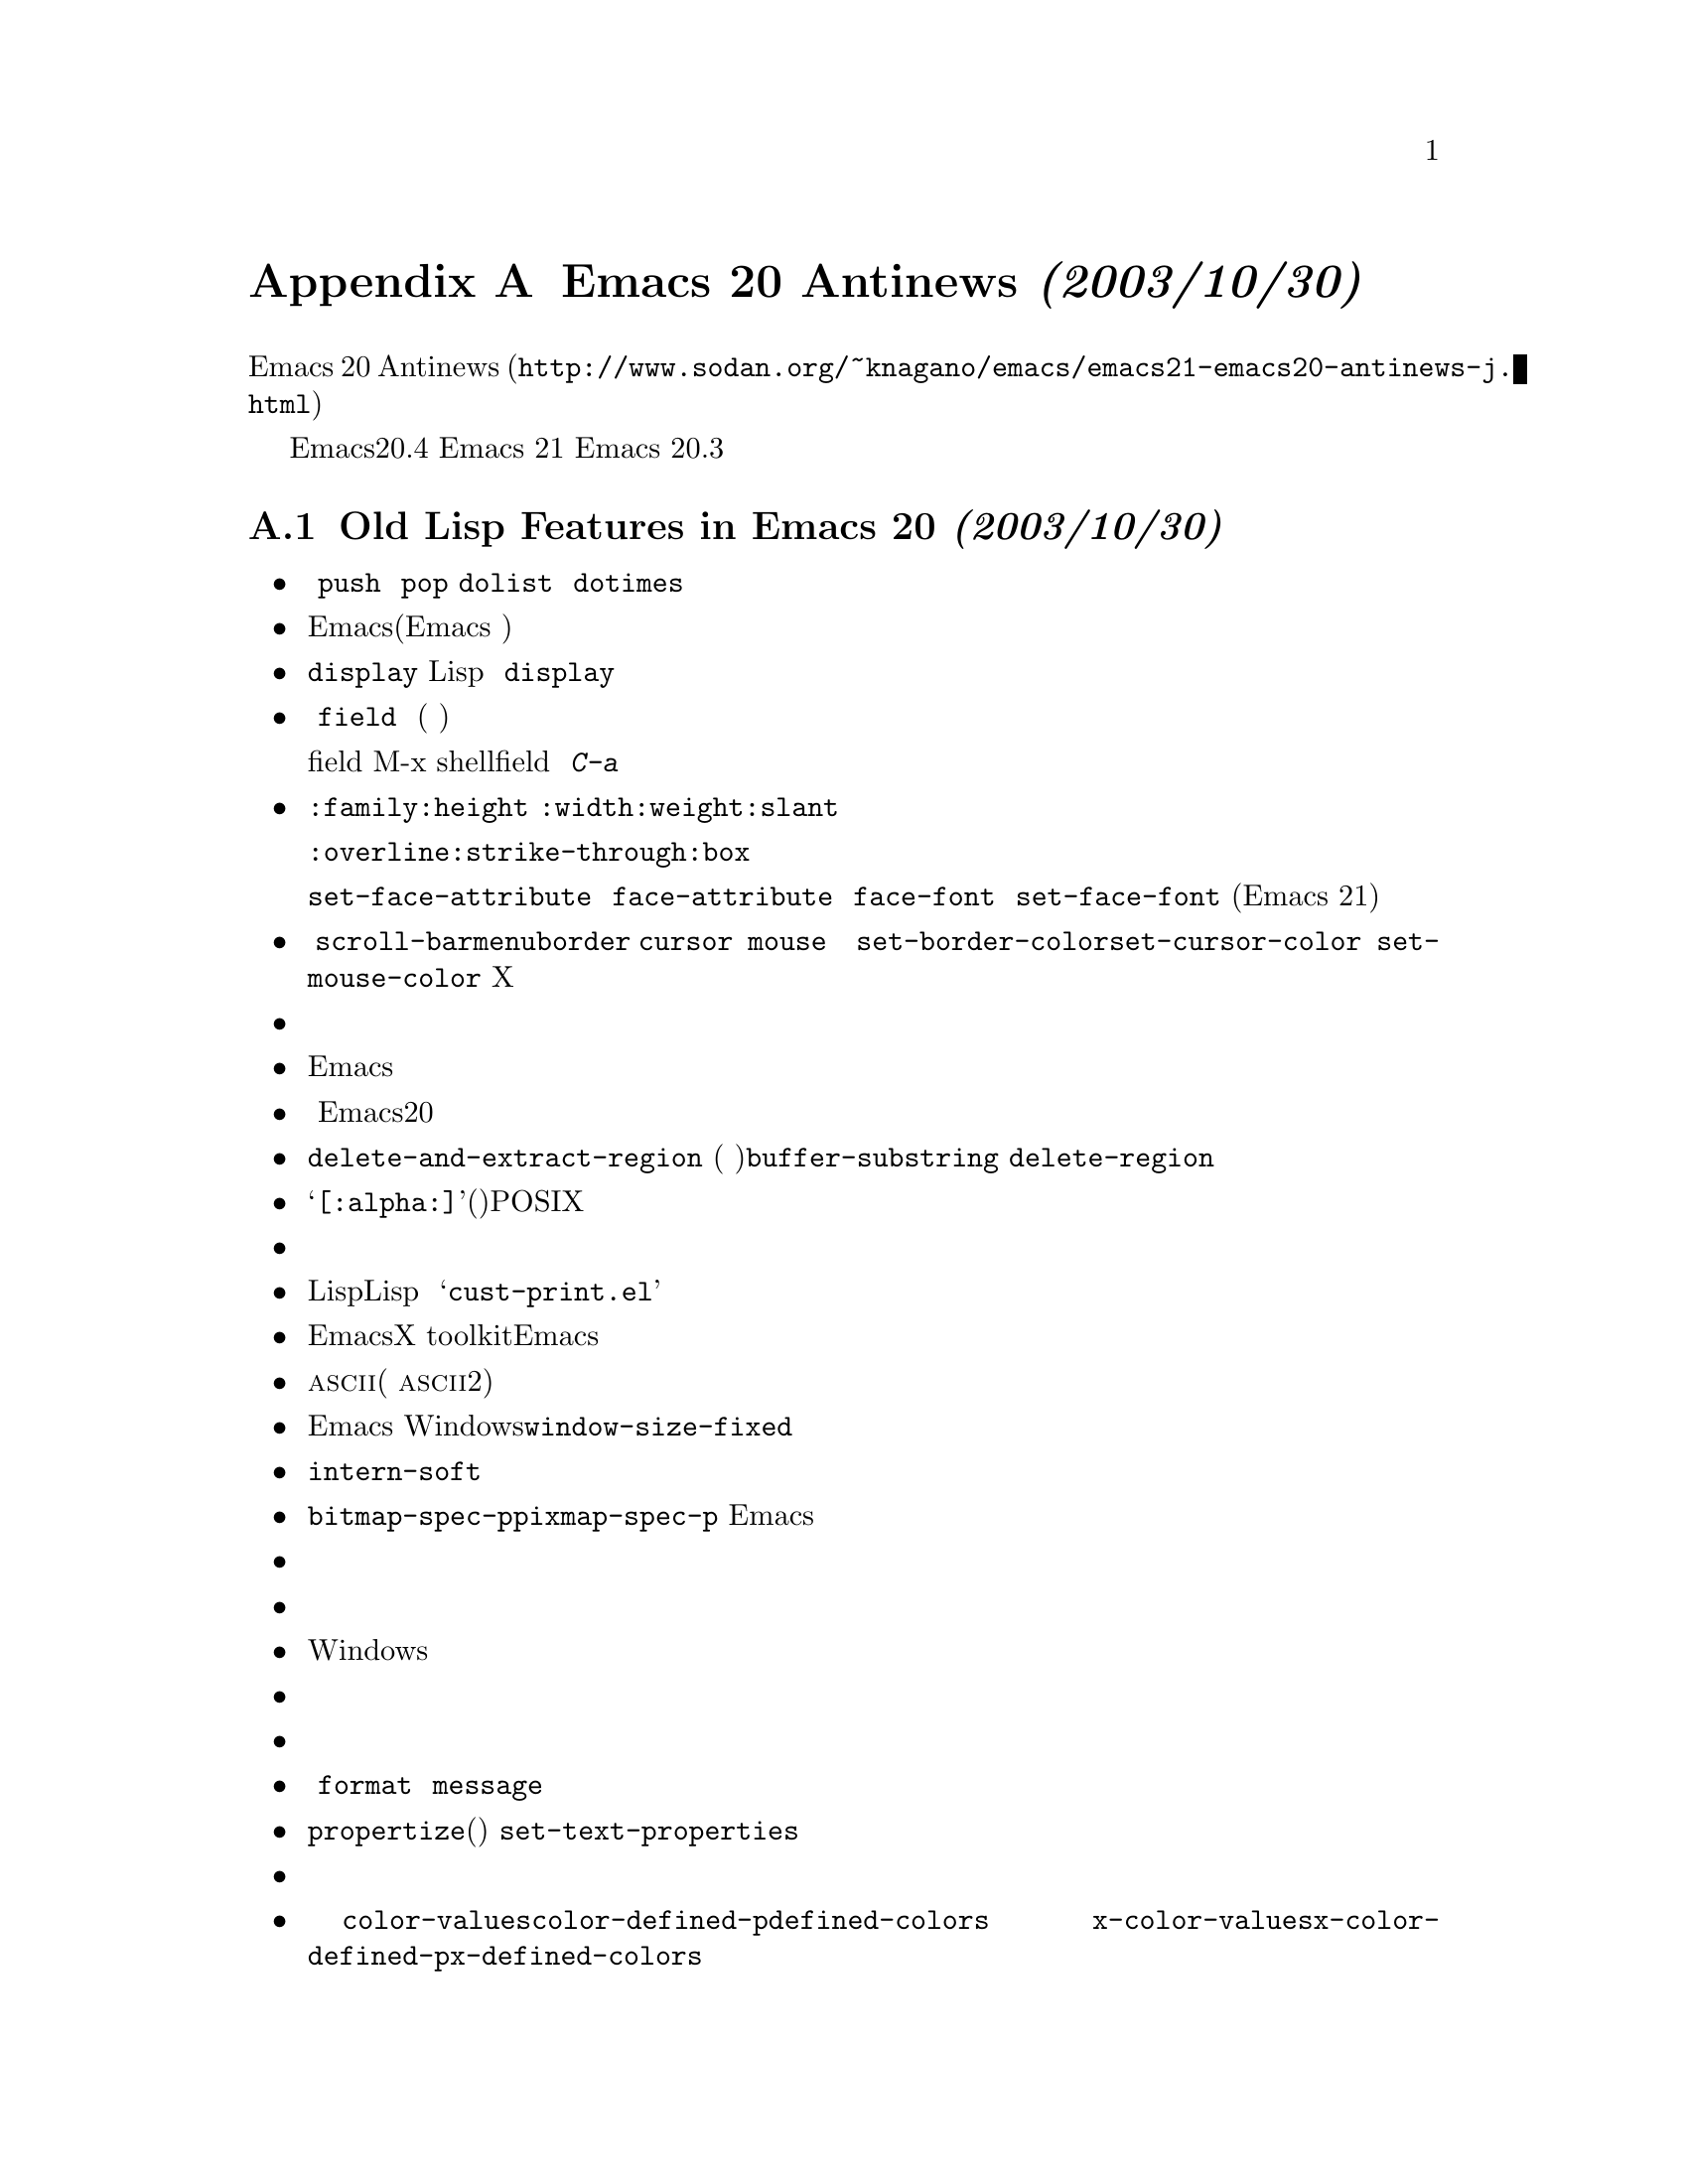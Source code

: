 @c -*-texinfo-*-
@c This is part of the GNU Emacs Lisp Reference Manual.
@c Copyright (C) 1999 Free Software Foundation, Inc. 
@c See the file elisp.texi for copying conditions.

@c This node must have no pointers.

@node Antinews
@appendix Emacs 20 Antinews @emph{(2003/10/30)}

@uref{http://www.sodan.org/~knagano/emacs/emacs21-emacs20-antinews-j.html,Emacs
20 Antinewsの翻訳} を参考に翻訳しています。上記文書の翻訳をされた方に深く感謝し
ます。

@c For those users who live backwards in time, here is information about
@c downgrading to Emacs version 20.4.  We hope you will enjoy the greater
@c simplicity that results from the absence of many Emacs 21 features.  In
@c the following section, we carry this information back to Emacs
@c 20.3, for which the previous printed edition of this manual was made.
時代に逆行する皆さんへ、Emacsヴァージョン20.4へのダウングレード情報を
お届けします。Emacs 21のさまざまな機能が省かれたことによる単純さをお楽
しみください。後述する節では、Emacs 20.3へダウングレードするための情報
をお届けします。

@menu
* Antinews Emacs 20::           
* Antinews Emacs 203::          
@end menu

@node Antinews Emacs 20, Antinews Emacs 203, Antinews, Antinews
@section Old Lisp Features in Emacs 20 @emph{(2003/10/30)}

@itemize @bullet
@item
@c The @code{push} and @code{pop} macros are not defined.
@c Neither are @code{dolist} and @code{dotimes}.
マクロの @code{push} と @code{pop} は削除されました。@code{dolist} と
@code{dotimes}も同様です。

@item
@c You can't display images in buffers.  (Emacs is meant for editing text.)
@c With no images, there are no display margins, and no tool bars.
Emacsは画像を表示しません。(Emacsがはテキストを編集するためのものですの
で、)画像もマージンもツールバーも表示しません。

@item
@c The @code{display} text property has no special meaning; you can use it
@c freely in Lisp programs, with no effects except what you implement for
@c yourself.  With no images, who needs the @code{display} text property?
テキストプロパティの@code{display}は特別な意味を持たなくなりました。こ
のため、自分でコードを書かない限り、特別な効果はありませんので、Lispプ
ログラムで自由に利用できます。ところで、画像を表示しないのであれば、
@code{display} なんてテキストプロパティは必要なのかい？

@item
@c The @code{field} text property has no special meaning; buffers are no
@c longer subdivided into fields.  (The division of information into
@c fields is always rather arbitrary.)
テキストプロパティの @code{field} はもはや特別な意味を持たなくなりまし
た。バッファはもはや「領域」には分割されません(「領域」で情報を分ける
と意図しない動作をしてしまいますから)。

コメント：テキストプロパティにfieldが追加されたそう
な。例えば、M-x shellでプロンプトにfieldを設定しておけば、
入力されたコマンドかプロンプトかが判断できるので、
@kbd{C-a}などの挙動を制御できるわけです。

@item
@c Faces have fewer attributes.  The attributes @code{:family},
@c @code{:height}, @code{:width}, @code{:weight}, and @code{:slant},
@c have been replaced with a font name, a ``bold'' flag, and an
@c ``italic'' flag.
フェイスの属性がシンプルになりました。@code{:family}や@code{:height}、
@code{:width}、@code{:weight}、@code{:slant}はなくなり、フォント名や太
字、斜体字かどうかの指定になりました。

@c The attributes @code{:overline}, @code{:strike-through} and @code{:box}
@c have been eliminated too.  Underlining now always has the same color as
@c the text---using any other color would be bad taste.
フェイスの@code{:overline}や@code{:strike-through}、@code{:box}といっ
た属性も削除されました。下線は常にテキストと同じ色になりました。他の色
を使うなんて悪趣味ですよ。

@c With fewer font attributes, there are no functions
@c @code{set-face-attribute} and @code{face-attribute}.  Instead, you
@c access these attributes using functions such as @code{face-font}, and
@c set them with functions such as @code{set-face-font}.  (These functions
@c were available in Emacs 21, but are not as useful there.)
属性の単純化と合わせて、@code{set-face-attribute} や
@code{face-attribute} も削除しました。フェイスの属性は
@code{face-font} などの関数で得ることができますし、
@code{set-face-font} で値を変更することもできます(これらの関数はEmacs
21で利用できますが、それほど便利ではありませんでした)。

@item
@c The standard faces @code{scroll-bar}, @code{menu}, @code{border},
@c @code{cursor}, and @code{mouse} have been eliminated.  They are rather
@c strange, as faces, and therefore shouldn't really exist.  You can use
@c @code{set-border-color}, @code{set-cursor-color} and
@c @code{set-mouse-color} to specify the colors for the frame border, the
@c text cursor, and the mouse cursor.  To specify menu colors, use X
@c resources.
標準のフェイスである @code{scroll-bar}、@code{menu}、@code{border}、
@code{cursor} や @code{mouse} は削除されました。フェイスでメニューなど
の色を変えたりするのは、むしろ奇妙な方法ですので、あるべきではないので
す。フレームの境界やカーソル、マウスカーソルの色を変えるには、
@code{set-border-color}、@code{set-cursor-color} や
@code{set-mouse-color} が利用できます。メニューの色はXのリソースを利用
できます。

@item
@c Colors and other face attributes are no longer supported on character
@c terminals, so you no longer have to worry about terminals making faces
@c at you.
もはやテキスト端末では色や他のフェイス属性を表示できません。したがって、
端末がフェイスを表示できるかどうかを心配する必要はないのです。

@item
@c Emacs will respect your peace and quiet, aside from occasional beeps,
@c because there are no facilities for playing sounds.
ビープ音以外には音を鳴らす機能はありません。そのため、Emacsはあなたの
平穏と静寂を乱しません。

@item
@c Emacs 20 provides a complex and badly designed method for handling
@c character composition for languages such as Thai that display several
@c letters as a single combined image.  We are too ashamed of it to tell
@c you any more than that.
タイ語などでは、いくつかの文字は重ね合わせて作られた画像として表示しま
す。Emacs20でこのような言語の合成文字を表示する方法は複雑で練られてい
ません。恥ずかしいのでこれくらいの説明にしておきます。

@item
@c @code{delete-and-extract-region} has been deleted; instead, use
@c @code{buffer-substring} to extract the text, then use
@c @code{delete-region} to delete it.
@code{delete-and-extract-region} (リージョン内のテキストをカットする関
数)は削除されました。テキストを得るのには@code{buffer-substring}が使え
ますし、削除するのには@code{delete-region} が利用できます。

@item
@c Regular expressions do not support the POSIX character classes
@c such as @samp{[:alpha:]}.  All characters are created equal.
正規表現は@samp{[:alpha:]}(アルファベットを表す)のようなPOSIX使用の文字をサポートしていませ
ん。これにより、すべての文字は同じように表現されます。

@item
@c Hash tables have been eliminated; use alists instead.
ハッシュテーブルは削除されました。連想リストを利用します。

@item
@c The Lisp printer does not detect and report circular structure.  That is
@c ok, because the Lisp reader cannot recreate circular structure anyway.
@c However, there is a library @samp{cust-print.el} which can report
@c circular structure.
Lispプリンタは循環構造を検出や出力をしません。とにかくLispリーダは循環
構造を再現できないので、それでいいのです。しかし、循環構造を出力できる
@samp{cust-print.el} というライブラリはあります。

@item
@c Emacs provides its own implementation of scroll bars, instead
@c of using those of the X toolkit.  They always use the frame foreground
@c and background colors, so you cannot specify different colors for
@c the scroll bars.
EmacsはX toolkitのツールバーを使わずに、Emacs自身で実現します。そして、常にフレー
ムの前景色は背景色を使います。そのため、スクロールバーに異なる色を指定することは
できません。

@item
@c For simplicity, all @sc{ascii} characters now have the same height and width.
@c (Certain characters, such as Chinese characters, always have twice
@c the standard width.)  All characters are created equal.
単純にするために、すべての@sc{ascii}文字は同じ高さと幅を持ちます(中国語のように
ある種の文字は常に@sc{ascii}の2倍の幅になります)。すべての文字は同じように作られ
表示されるのです。

@item
@c You can now resize any Emacs window, and size changes in one window can
@c propagate to all others.  Windows can no longer use
@c @code{window-size-fixed} to get special privileges.
Emacsのウィンドウサイズを変更でき、あるウィンドウでのサイズ変更は他のすべてのウィ
ンドウに影響します。Windowsでは@code{window-size-fixed}を利用できなくなりました。

@item
@c The function @code{intern-soft} no longer accepts a symbol as argument.
@code{intern-soft}はシンボルを引数として受け取らなくなりました。

@item
@c The function @code{bitmap-spec-p} has been renamed to
@c @code{pixmap-spec-p} to encourage users to practice Emacs' help system
@c while trying to find it.
@code{bitmap-spec-p}は@code{pixmap-spec-p}に名前を変更しました。この変更を調べる
ことでEmacsのヘルプシステムを使う練習になります。

@item
@c Tooltips operate using ordinary Emacs frames.
ツールチップは通常のフレームを使って処理されます。

@item
@c Areas of the mode line are not mouse-sensitive; however, some mouse
@c commands are available for the mode line as a whole.
モードラインの部分はマウスには反応しません。しかし、マウスによるコマンドの一部は
利用できます。

@item
@c Windows cannot have header lines.  Conversely, there is no way to turn
@c off the mode line of a window unless it is a minibuffer.
Windowsはヘッダを表示できません。逆にモードラインは消すことはできません。

@item
@c Plain dashes are the only separators you can use in a menu.
メニューの区切りとして点線のみを利用できます。

@item
@c Vertical fractional scrolling does not exist.
縦方向の断片的なスクロールは存在しません。

@item
@c The functions @code{format} and @code{message} ignore and discard text
@c properties.
関数 @code{format} や @code{message} はテキストプロパティを無視します。

@item
@c The function @code{propertize} does not exist;
@c you can get the job done using @code{set-text-properties}.
@code{propertize}(文字列にテキストプロパティを付けて返す関数)は存在しません。
@code{set-text-properties}を用います。

@item
@c Colors are supported only on window systems, not on text-only terminals.
@c So the support functions for colors on text-only terminals are
@c not needed, and have been eliminated.
色はウィンドウシステムでのみサポートされ、テキスト端末ではサポートされません。テ
キスト端末の色に関連する関数は不要になりましたので、削除しました。

@item
@c The functions @code{color-values}, @code{color-defined-p} and
@c @code{defined-colors} have been renamed to @code{x-color-values},
@c @code{x-color-defined-p} and @code{x-defined-colors}.
関数 @code{color-values}や@code{color-defined-p}、@code{defined-colors} はそれぞ
れ @code{x-color-values}、@code{x-color-defined-p}、@code{x-defined-colors} に名
前が変わりました。

@item
@c Windows cannot be made fixed-width or fixed-height;
@c Emacs will adjust the size of all windows when it needs to.
ウィンドウは固定された幅や高さにすることはできません。Emacsは必要な時、すべての
ウィンドウのサイズを調整します。

@item
@c The string used as the value of the @code{before-string} or
@c @code{after-string} property must contain only characters that display
@c as a single column---control characters, including tabs and newlines,
@c will give strange results.
プロパティの @code{before-string} や @code{after-string} の値として使わ
れる文字はシングルコラムとして表示される文字を含まなければいけません。タブや改行
などの制御文字だと変な結果になるでしょう。

@item
@c The minibuffer prompt does not actually appear in content of the
@c minibuffer; it is displayed specially in the minibuffer window.
ミニバッファのプロンプトは実はミニバッファの内容には表れません。プロンプトはミニ
バッファウィンドウに特別な方法で表示しているのです。

コメント：ミニバッファでC-aを行うと、プロンプトの後にカーソルが移動します。Emacs
21では左カーソルでこれより前に行くことができます。単なる文字なわけですから、当然
ですね。しかし、Emacs 20.4では不可能です。これは、単なる文字ではないのでプロンプ
ト以降のみしか触ることができないのです。

@item
@c The ``exclusive open'' feature of @code{write-region}
@c has been eliminated; any non-@code{nil} value for the seventh
@c argument now means to ask the user for confirmation.
@code{write-region}の排他的に開く機能は削除されました。このため、7番目の引数が
@code{nil} でない場合は、ユーザに確認を求めます。

@item
@c The function @code{buffer-size} always reports on the
@c current buffer.
@code{buffer-size}のオプション引数は削除され、常にカレントバッファの文字数を返し
ます。

@item
@c The function @code{assq-delete-all} has itself been deleted. 
@c So there!
@code{assq-delete-all} は削除されました。

@item
@c The keyword @code{:set-after} no longer does anything in
@c @code{defcustom}.
@code{:set-after}はもはや@code{defcustom}にはありません。

@item
@c The variable @code{small-temporary-file-directory} has no special
@c meaning.  There's only one variable for specifying which directory to
@c use for temporary files, @code{temporary-file-directory}, but not all
@c Emacs features use it anyway.  Some use the @code{TMP} environment
@c variable, and some use the @code{TMPDIR} environment variable.
@code{small-temporary-file-directory}は特別な意味を持たなくなりました。これで
@code{temporary-file-directory}というたった一つの変数のみで一時ファイルを作るディ
レクトリを指定できます。しかし、Emacsのすべての機能がその変数を利用するわけでは
ありません。あるものは環境変数@code{TMP}を使うでしょうし、あるものは
環境変数@code{TMPDIR}を使うでしょう。

@item
@c If the second argument of @code{save-some-buffers}, @var{pred}, is not
@c @code{nil}, then the precise value no longer matters.  Any
@c non-@code{nil} value means the same as @code{t}: offer to save each
@c non-file buffer that has a non-@code{nil} value for
@c @code{buffer-offer-save}.
@code{save-some-buffers}の2番目の引数@var{pred}が @code{nil} でなければ、正確に
どのような値であるかは問題にならない。とにかく@code{nil}でないならば、@code{t}と
同じことになり、ファイルでないバッファも保存する。

@item
@c The variable @code{inhibit-modification-hooks}
@c has no special meaning.
@code{inhibit-modification-hooks}は特別な意味を持たなくなりました。

@item
@c The hook @code{fontification-functions} has been eliminated,
@c but there are other hooks, such as @code{window-scroll-functions},
@c that you can use to do a similar job.
@code{fontification-functions}は削除されました。@code{window-scroll-functions}の
ような他のフックを使うことで、同じような処理を行うことができます。

@item
@c The variable  @code{redisplay-dont-pause}
@c has no special meaning.
@code{redisplay-dont-pause}は特別な意味を持たなくなりました。

@item
@c The hook @code{calendar-move-hook} has been deleted.
@code{calendar-move-hook} は削除されました。

@item
@c The function @code{move-to-column} treats any non-@code{nil}
@c second argument just like @code{t}.
@end itemize
@code{move-to-column}は2番目の引数が@code{nil}でなければ、@code{t}として扱います。

@node Antinews Emacs 203,  , Antinews Emacs 20, Antinews
@section Old Lisp Features in Emacs 20.3 @emph{(2003/10/30)}

@c Here are the most important of the features that you will learn
@c to do without in Emacs 20.3:
ここではEmacs 20.3で削除される機能を紹介しましょう。

@c Here are changes in the Lisp language itself:
これらはLisp言語自身の変更です。

@itemize @bullet
@item
@c The functions @code{line-beginning-position} and @code{line-end-position}
@c have been eliminated.
@code{line-beginning-position} と @code{line-end-position}は削除されました。

@item
@c The functions @code{directory-files-and-attributes},
@c @code{file-attributes-lessp}, and @code{file-expand-wildcards}, have
@c been eliminated.
@code{directory-files-and-attributes}、@code{file-attributes-lessp}、
@code{file-expand-wildcards} は削除されました。

@item
@c The functions @code{decode-coding-region} and @code{encode-coding-region}
@c leave text properties untouched, in case that is useful.  (It rarely makes
@c any sense, though.)
@code{decode-coding-region} と @code{encode-coding-region}は後で役立つようにテキ
ストプロパティをそのまま残します(もっともめったに役立たないですけど)。

@item
@c The functions @code{position-bytes} and @code{byte-to-position} have
@c been eliminated.
@code{position-bytes} と @code{byte-to-position} は削除されました。

@item
@c Temporary buffers made with @code{with-output-to-temp-buffer} are now
@c modifiable by default, and use Fundamental mode rather than Help mode.
@code{with-output-to-temp-buffer}で作られる一時バッファは書き込み可能です。
Fundamental mode以外にしなければヘルプモードになります。

@item
@c The functions @code{sref} interprets its @var{index} argument as a
@c number of bytes, not a number of characters.  And the function
@c @code{char-bytes} actually tries to report on the number of bytes that a
@c character occupies.
@code{sref}は@var{index}を文字数ではなくバイト数として解釈します。そして、
@code{char-bytes}は文字通り文字が占めるバイト数を返します。

@item
@c The function @code{process-running-child-p} has been eliminated.
@code{process-running-child-p} は削除されました。

@item
@c The function @code{interrupt-process} and similar functions no longer do
@c anything special when the second argument is @code{lambda}.
@code{interrupt-process} とそれと似た関数は2番目の引数が@code{lambda}であれば特
別なことはしません。

@item
@c The function @code{define-prefix-command} accepts only two arguments.
@code{define-prefix-command}は2つの引数だけを受け取ります。

@item
@c The meaning of the second argument to @code{read-char},
@c @code{read-event}, and @code{read-char-exclusive} has been reversed:
@c they use the current input method if the argument is if @code{nil}.
@code{read-char}、@code{read-event}、@code{read-char-exclusive}の2番目の引数の意
味がこれまでとは逆になります。引数が@code{nil}であれば、現在の入力方法を用います。

@item
@c The function @code{with-temp-message} has been eliminated.
@code{with-temp-message}は削除されました。

@item
@c The function @code{clear-this-command-keys} has been eliminated. 
@code{clear-this-command-keys} は削除されました。

@item
@c The functions @code{gap-position} and @code{gap-size} have been eliminated. 
@code{gap-position} と @code{gap-size}は削除されました。

@item
@c In @code{modify-face}, an argument of @code{(nil)} has no special
@c meaning.
@code{modify-face}で引数が@code{(nil)}であっても特別な意味は持ちません。

@item
@c The base64 conversion functions have been eliminated.
base64の変換用関数は削除されました。

@item
@c Wildcard support has been eliminated from @code{find-file}
@c and allied functions.
@code{find-file}やそれを利用したような関数でワイルドカードを利用できなくなしまし
た。

@item
@c @code{file-attributes} returns the file size and the file inode number
@c only as a simple integer.
@code{file-attributes}はファイルサイズを返します。これは、整数に収まるなら整数に
なります。収まらないと浮動小数点になります。
@end itemize

